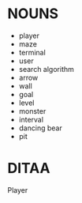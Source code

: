#+DATE: [2015-09-18 Fri]

* NOUNS
  - player
  - maze
  - terminal
  - user
  - search algorithm
  - arrow
  - wall
  - goal
  - level
  - monster
  - interval
  - dancing bear
  - pit


* DITAA

                Player



